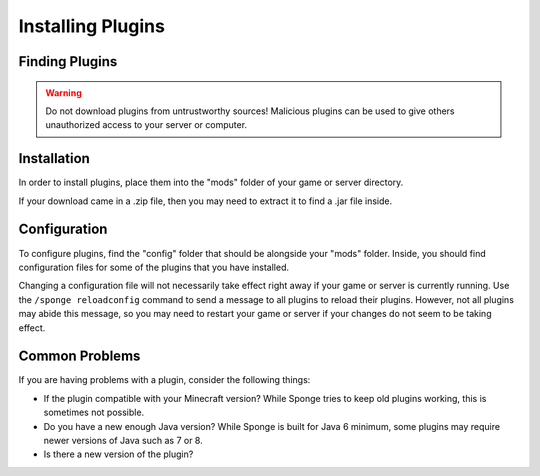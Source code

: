 ==================
Installing Plugins
==================

Finding Plugins
===============

.. warning::
    Do not download plugins from untrustworthy sources! Malicious plugins can be used to give others unauthorized access to your server or computer.

Installation
============

In order to install plugins, place them into the "mods" folder of your game or server directory.

If your download came in a .zip file, then you may need to extract it to find a .jar file inside.

Configuration
=============

To configure plugins, find the "config" folder that should be alongside your "mods" folder. Inside, you should find configuration files for some of the plugins that you have installed.

Changing a configuration file will not necessarily take effect right away if your game or server is currently running. Use the ``/sponge reloadconfig`` command to send a message to all plugins to reload their plugins. However, not all plugins may abide this message, so you may need to restart your game or server if your changes do not seem to be taking effect.

Common Problems
===============

If you are having problems with a plugin, consider the following things:

* If the plugin compatible with your Minecraft version? While Sponge tries to keep old plugins working, this is sometimes not possible.
* Do you have a new enough Java version? While Sponge is built for Java 6 minimum, some plugins may require newer versions of Java such as 7 or 8.
* Is there a new version of the plugin?